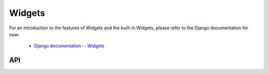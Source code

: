 =======
Widgets
=======

For an introduction to the features of Widgets and the built-in Widgets, please
refer to the Django documentation for now:

   * `Django documentation -- Widgets <https://docs.djangoproject.com/en/dev/ref/forms/widgets/>`_

API
===

.. js:class:: Widget([kwargs])

   An HTML form widget.

   A widget handles the rendering of HTML, and the extraction of data from an
   object that corresponds to the widget.

   :param Object kwargs: widget options, which are as follows:

   :param Object kwargs.attrs:
      HTML attributes for the rendered widget.

   **Instance Properties**

   .. js:attribute:: widget.attrs

      Base HTML attributes for the rendered widget.

   **Prototype Properties**

   .. js:attribute:: Widget#isHidden

      Determines whether this corresponds to an ``<input type="hidden">``.

      :type: Boolean

   .. js:attribute:: Widget#needsMultipartForm

      Determines whether this widget needs a multipart-encoded form.

      :type: Boolean

   .. js:attribute:: Widget#isRequired

      Determines whether this widget is for a required field.

      :type: Boolean

   **Prototype Functions**

   .. js:function:: Widget#subWidgets(name, value[, kwargs])

      Yields all "subwidgets" of this widget. Used by:

      * :js:class:`RadioSelect` to allow access to individual radio inputs.
      * :js:class:`CheckboxSelectMultiple` to allow access to individual
        checkbox inputs.

      Arguments are the same as for :js:func:`Widget#render`.

   .. js:function:: Widget#render(name, value[, kwargs])

      Returns a rendered representation of this Widget as a ``React.DOM``
      component.

      The default implementation throws an ``Error`` -- subclasses must provide
      an implementation.

      The ``value`` given is not guaranteed to be valid input, so subclass
      implementations should program defensively.

   .. js:function:: Widget#buildAttrs(extraAttrs[, kwargs])

      Helper function for building an HTML attributes object.

   .. js:function:: Widget#valueFromData(data, files, name)

      Retrieves a value for this widget from the given form data.

      :returns: a value for this widget, or ``null`` if no value was provided.

   .. js:function:: Widget#idForLabel(id)

      Determines the HTML ``id`` attribute of this Widget for use by a
      ``<label>``, given the id of the field.

      This hook is necessary because some widgets have multiple HTML elements
      and, thus, multiple ids. In that case, this method should return an id
      value that corresponds to the first id in the widget's tags.

.. js:class:: SubWidget(parentWidget, name, value[, kwargs])

   Some widgets are made of multiple HTML elements -- namely,
   :js:class:`RadioSelect`. This represents the "inner" HTML element of a
   widget.

   **Prototype Functions**

   .. js:function:: SubWidget#render()

      Calls the parent widget's render function with this Subwidget's details.

.. js:class:: Input([kwargs])

   An ``<input>`` widget.

.. js:class:: TextInput([kwargs])

   An ``<input type="text">`` widget

.. js:class:: NumberInput([kwargs])

   .. versionadded:: 0.5

   An ``<input type="number">`` widget

.. js:class:: EmailInput([kwargs])

   .. versionadded:: 0.5

   An ``<input type="email">`` widget

.. js:class:: URLInput([kwargs])

   .. versionadded:: 0.5

   An ``<input type="url">`` widget

.. js:class:: PasswordInput([kwargs])

   An ``<input type="password">`` widget.

   :param Object kwargs: widget options

   :param Boolean kwargs.renderValue:
      if ``false`` a value will not be rendered for this field -- defaults to
      ``false``.

.. js:class:: HiddenInput([kwargs])

   An ``<input type="hidden">`` widget.

.. js:class:: MultipleHiddenInput([kwargs])

   A widget that handles ``<input type="hidden">`` for fields that have a list
   of values.

.. js:class:: FileInput([kwargs])

   An ``<input type="file">`` widget.

.. js:class:: ClearableFileInput([kwargs])

   A file widget which also has a checkbox to indicate that the field should be
   cleared.

.. js:class:: Textarea([kwargs])

   A ``<textarea>`` widget.

   Default ``rows`` and ``cols`` HTML attributes will be used if not provided in
   ``kwargs.attrs``.

.. js:class:: DateInput([kwargs])

   An ``<input type="text">`` which, if given a Date object to display, formats
   it as an appropriate date string.

   :param Object kwargs: widget options

   :param String kwargs.format:
      a `time.strftime() format string`_ for a date.

.. js:class:: DateTimeInput([kwargs])

   An ``<input type="text">`` which, if given a Date object to display, formats
   it as an appropriate datetime string.

   :param Object kwargs: widget options

   :param String kwargs.format:
      a `time.strftime() format string`_ for a datetime.

.. js:class:: TimeInput([kwargs])

   An ``<input type="text">`` which, if given a Date object to display, formats
   it as an appropriate time string.

   :param Object kwargs: widget options

   :param String kwargs.format:
      a `time.strftime() format string`_ for a time.

.. js:class:: CheckboxInput([kwargs])

   An ``<input type="checkbox">`` widget.

   :param Object kwargs: widget options

   :param Function kwargs.checkTest:
      a function which takes a value and returns ``true`` if the checkbox should
      be checked for that value.

.. js:class:: Select([kwargs])

   An HTML ``<select>`` widget.

   :param Object kwargs: widget options

   :param Array kwargs.choices:
      choices to be used when rendering the widget, with each choice specified
      as pair in ``[value, text]`` format -- defaults to ``[]``.

.. js:class:: NullBooleanSelect([kwargs])

   A ``<select>`` widget intended to be used with :js:class:`NullBooleanField`.

   Any ``kwargs.choices`` provided will be overrridden with the specific choices
   this widget requires.

.. js:class:: SelectMultiple([kwargs])

   An HTML ``<select>`` widget which allows multiple selections.

   :param Object kwargs: widget options, as per :js:class:`Select`.

.. js:class:: RadioSelect([kwargs])

   Renders a single select as a list of ``<input type="radio">`` elements.

   :param Object kwargs: widget options

   :param Function kwargs.renderer:
      a custom :js:class:`RadioFieldRenderer` constructor.

   **Prototype Functions**

   .. js:function:: RadioSelect#getRenderer(name, value[, kwargs])

      :returns: an instance of the renderer to be used to render this widget.

   .. js:function:: RadioSelect#subWidgets(name, value[, kwargs])

      :return:
         a list of :js:class:`RadioChoiceInput` objects created by this widget's
         renderer.

.. js:class:: RadioFieldRenderer(name, value, attrs, choices)

   An object used by :js:class:`RadioSelect` to enable customisation of radio
   widgets.

   :param String name: the field name.
   :param String value: the selected value.
   :param Object attrs: HTML attributes for the widget.
   :param Array choices:
      choices to be used when rendering the widget, with each choice
      specified as an Array in ``[value, text]`` format.

   .. js:function:: RadioFieldRenderer#choiceInputs()

      gets all ``RadioChoiceInput`` inputs created by this renderer.

   .. js:function:: RadioFieldRenderer#choiceInput(i)

      gets the i-th ``RadioChoiceInput`` created by this renderer.

.. js:class:: RadioChoiceInput(name, value, attrs, choice, index)

   An object used by :js:class:`RadioFieldRenderer` that represents a single
   ``<input type="radio">``.

   :param String name: the field name.
   :param String value: the selected value.
   :param Object attrs: HTML attributes for the widget.
   :param Array choice:
      choice details to be used when rendering the widget, specified as
      an Array in ``[value, text]`` format.
   :param Number index:
      the index of the radio button this widget represents.

.. js:class:: CheckboxSelectMultiple([kwargs])

   Multiple selections represented as a list of ``<input type="checkbox">``
   widgets.

   :param Object kwargs: widget options

   :param Function kwargs.renderer:
      a custom :js:class:`CheckboxFieldRenderer` constructor.

   **Prototype Functions**

   .. js:function:: CheckboxSelectMultiple#getRenderer(name, value[, kwargs])

      :returns: an instance of the renderer to be used to render this widget.

   .. js:function:: CheckboxSelectMultiple#subWidgets(name, value[, kwargs])

      :return:
         a list of :js:class:`CheckboxChoiceInput` objects created by this
         widget's renderer.

.. js:class:: CheckboxFieldRenderer(name, value, attrs, choices)

   An object used by :js:class:`CheckboxSelectMultiple` to enable customisation
   of checkbox widgets.

   :param String name: the field name.
   :param Array value: a list of selected values.
   :param Object attrs: HTML attributes for the widget.
   :param Array choices:
      choices to be used when rendering the widget, with each choice
      specified as an Array in ``[value, text]`` format.

   .. js:function:: CheckboxFieldRenderer#choiceInputs()

      gets all ``CheckboxChoiceInput`` inputs created by this renderer.

   .. js:function:: CheckboxFieldRenderer#choiceInput(i)

      gets the i-th ``CheckboxChoiceInput`` created by this renderer.

.. js:class:: CheckboxChoiceInput(name, value, attrs, choice, index)

   An object used by :js:class:`CheckboxFieldRenderer` that represents a single
   ``<input type="checkbox">``.

   :param String name: the field name.
   :param Array value: a list of selected values.
   :param Object attrs: HTML attributes for the widget.
   :param Array choice:
      choice details to be used when rendering the widget, specified as
      an Array in ``[value, text]`` format.
   :param Number index:
      the index of the chckbox this widget represents.

.. js:class:: MultiWidget(widgets[, kwargs])

   A widget that is composed of multiple widgets.

   You'll probably want to use this class with :js:class:`MultiValueField`.

   :param Array widgets: the list of widgets composing this widget.
   :param Object kwargs: widget options.

   **Prototype Functions**

   .. js:function:: MultiWidget#formatOutput(renderedWidgets)

      Creates an element containing a given list of rendered widgets.

      This hook allows you to format the HTML design of the widgets, if needed
      -- by default, they are wrapped in a ``<div>``.

      :param Array renderedWidgets: a list of rendered widgets.

   .. js:function:: MultiWidget#decompress(value)

      Creates a list of decompressed values for the given compressed value.

      Subclasses must implement this function.

.. js:class:: SplitDateTimeWidget([kwargs])

   Splits Date input into two ``<input type="text">`` elements.

   :param Object kwargs:
      widget options additional to those specified in :js:class:`MultiWidget`.

   :param String kwargs.dateFormat:
      a `time.strftime() format string`_ for a date.

   :param String kwargs.timeFormat:
      a `time.strftime() format string`_ for a time.

.. js:class:: SplitHiddenDateTimeWidget([kwargs])

   Splits Date input into two ``<input type="hidden">`` elements.

.. _`time.strftime() format string`: https://github.com/insin/isomorph#formatting-directives